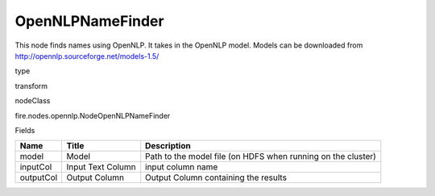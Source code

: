 
OpenNLPNameFinder
^^^^^^ 

This node finds names using OpenNLP. It takes in the OpenNLP model. Models can be downloaded from http://opennlp.sourceforge.net/models-1.5/

type

transform

nodeClass

fire.nodes.opennlp.NodeOpenNLPNameFinder

Fields

+-----------+-------------------+--------------------------------------------------------------+
| Name      | Title             | Description                                                  |
+===========+===================+==============================================================+
| model     | Model             | Path to the model file (on HDFS when running on the cluster) |
+-----------+-------------------+--------------------------------------------------------------+
| inputCol  | Input Text Column | input column name                                            |
+-----------+-------------------+--------------------------------------------------------------+
| outputCol | Output Column     | Output Column containing the results                         |
+-----------+-------------------+--------------------------------------------------------------+
